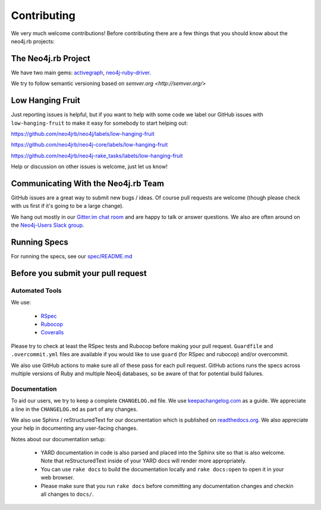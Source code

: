 Contributing
============

We very much welcome contributions!  Before contributing there are a few things that you should know about the neo4j.rb projects:

The Neo4j.rb Project
--------------------

We have two main gems: `activegraph <https://github.com/neo4jrb/activegraph>`_, `neo4j-ruby-driver <https://github.com/neo4jrb/neo4j-ruby-driver>`_.

We try to follow semantic versioning based on `semver.org <http://semver.org/>`

Low Hanging Fruit
-----------------

Just reporting issues is helpful, but if you want to help with some code we label our GitHub issues with ``low-hanging-fruit`` to make it easy for somebody to start helping out:

https://github.com/neo4jrb/neo4j/labels/low-hanging-fruit

https://github.com/neo4jrb/neo4j-core/labels/low-hanging-fruit

https://github.com/neo4jrb/neo4j-rake_tasks/labels/low-hanging-fruit

Help or discussion on other issues is welcome, just let us know!

Communicating With the Neo4j.rb Team
------------------------------------

GitHub issues are a great way to submit new bugs / ideas.  Of course pull requests are welcome (though please check with us first if it's going to be a large change).

We hang out mostly in our `Gitter.im chat room <https://gitter.im/neo4jrb/neo4j>`_ and are happy to talk or answer questions.  We also are often around on the `Neo4j-Users Slack group <http://neo4j.com/blog/public-neo4j-users-slack-group/>`_.

Running Specs
-------------

For running the specs, see our `spec/README.md <https://github.com/neo4jrb/neo4j/blob/master/spec/README.md>`_

Before you submit your pull request
-----------------------------------

Automated Tools
~~~~~~~~~~~~~~~

We use:

 * `RSpec <http://rspec.info/>`_
 * `Rubocop <https://github.com/bbatsov/rubocop>`_
 * `Coveralls <https://coveralls.io>`_

Please try to check at least the RSpec tests and Rubocop before making your pull request.  ``Guardfile`` and ``.overcommit.yml`` files are available if you would like to use ``guard`` (for RSpec and rubocop) and/or overcommit.

We also use GitHub actions to make sure all of these pass for each pull request.  GitHub actions runs the specs across multiple versions of Ruby and multiple Neo4j databases, so be aware of that for potential build failures.

Documentation
~~~~~~~~~~~~~

To aid our users, we try to keep a complete ``CHANGELOG.md`` file.  We use `keepachangelog.com <http://keepachangelog.com/>`_ as a guide.  We appreciate a line in the ``CHANGELOG.md`` as part of any changes.

We also use Sphinx / reStructuredText for our documentation which is published on `readthedocs.org <http://neo4jrb.readthedocs.org/>`_.  We also appreciate your help in documenting any user-facing changes.

Notes about our documentation setup:

 * YARD documentation in code is also parsed and placed into the Sphinx site so that is also welcome.  Note that reStructuredText inside of your YARD docs will render more appropriately.
 * You can use ``rake docs`` to build the documentation locally and ``rake docs:open`` to open it in your web browser.
 * Please make sure that you run ``rake docs`` before committing any documentation changes and checkin all changes to ``docs/``.


